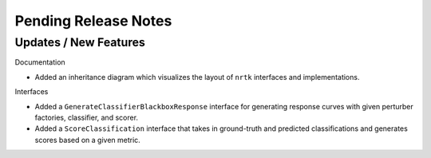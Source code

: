 Pending Release Notes
=====================

Updates / New Features
----------------------

Documentation

* Added an inheritance diagram which visualizes the layout of ``nrtk`` interfaces and
  implementations.

Interfaces

* Added a ``GenerateClassifierBlackboxResponse`` interface for generating response
  curves with given perturber factories, classifier, and scorer.

* Added a ``ScoreClassification`` interface that takes in ground-truth and predicted
  classifications and generates scores based on a given metric.
